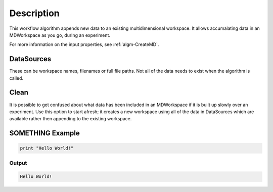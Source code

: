 .. algorithm::

.. summary::

.. alias::

.. properties::

Description
-----------

This workflow algorithm appends new data to an existing multidimensional workspace. It allows accumalating data in an MDWorkspace as you go, during an experiment.

For more information on the input properties, see :ref:`algm-CreateMD`.

DataSources
#######
These can be workspace names, filenames or full file paths. Not all of the data needs to exist when the algorithm is called.

Clean
#######
It is possible to get confused about what data has been included in an MDWorkspace if it is built up slowly over an experiment. Use this option to start afresh; it creates a new workspace using all of the data in DataSources which are available rather then appending to the existing workspace.

**SOMETHING Example**
##########################################

.. code-block:: python

   print "Hello World!"
  
Output
^^^^^^

.. code-block:: python

   Hello World!

.. categories::

.. sourcelink::
